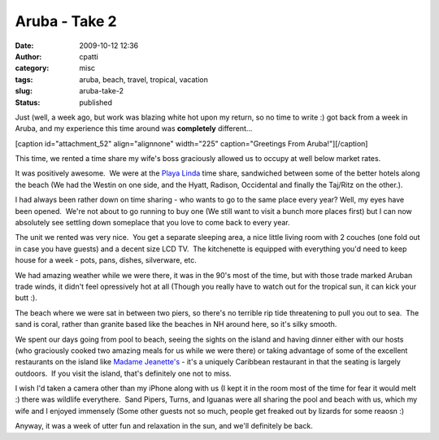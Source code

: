 Aruba - Take 2
##############
:date: 2009-10-12 12:36
:author: cpatti
:category: misc
:tags: aruba, beach, travel, tropical, vacation
:slug: aruba-take-2
:status: published

Just (well, a week ago, but work was blazing white hot upon my return, so no time to write :) got back from a week in Aruba, and my experience this time around was **completely** different...

[caption id="attachment_52" align="alignnone" width="225" caption="Greetings From Aruba!"]\ |Greetings From Aruba!|\ [/caption]

This time, we rented a time share my wife's boss graciously allowed us to occupy at well below market rates.

It was positively awesome.  We were at the `Playa Linda <https://www.playalinda.com/>`__ time share, sandwiched between some of the better hotels along the beach (We had the Westin on one side, and the Hyatt, Radison, Occidental and finally the Taj/Ritz on the other.).

I had always been rather down on time sharing - who wants to go to the same place every year? Well, my eyes have been opened.  We're not about to go running to buy one (We still want to visit a bunch more places first) but I can now absolutely see settling down someplace that you love to come back to every year.

The unit we rented was very nice.  You get a separate sleeping area, a nice little living room with 2 couches (one fold out in case you have guests) and a decent size LCD TV.  The kitchenette is equipped with everything you'd need to keep house for a week - pots, pans, dishes, silverware, etc.

We had amazing weather while we were there, it was in the 90's most of the time, but with those trade marked Aruban trade winds, it didn't feel opressively hot at all (Though you really have to watch out for the tropical sun, it can kick your butt :).

The beach where we were sat in between two piers, so there's no terrible rip tide threatening to pull you out to sea.  The sand is coral, rather than granite based like the beaches in NH around here, so it's silky smooth.

We spent our days going from pool to beach, seeing the sights on the island and having dinner either with our hosts (who graciously cooked two amazing meals for us while we were there) or taking advantage of some of the excellent restaurants on the island like `Madame Jeanette's <https://www.madamejanette.info/>`__ - it's a uniquely Caribbean restaurant in that the seating is largely outdoors.  If you visit the island, that's definitely one not to miss.

I wish I'd taken a camera other than my iPhone along with us (I kept it in the room most of the time for fear it would melt :) there was wildlife everythere.  Sand Pipers, Turns, and Iguanas were all sharing the pool and beach with us, which my wife and I enjoyed immensely (Some other guests not so much, people get freaked out by lizards for some reaosn :)

Anyway, it was a week of utter fun and relaxation in the sun, and we'll definitely be back.

.. |Greetings From Aruba!| image:: https://www.feoh.org/wp-content/uploads/2009/10/photo-225x300.jpg
   :class: size-medium wp-image-52
   :width: 225px
   :height: 300px

